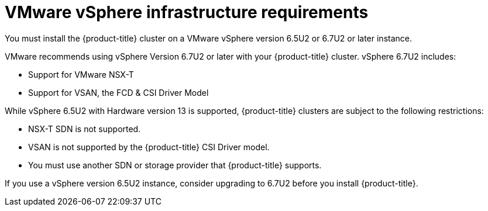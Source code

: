 // Module included in the following assemblies:
//
// * installing/installing_vsphere/installing-vsphere.adoc

[id="installation-vsphere-infrastructure_{context}"]
= VMware vSphere infrastructure requirements

You must install the {product-title} cluster on a VMware vSphere version 6.5U2
or 6.7U2 or later instance.

VMware recommends using vSphere Version 6.7U2 or later with your {product-title}
cluster.
vSphere 6.7U2 includes:

* Support for VMware NSX-T
* Support for VSAN, the FCD & CSI Driver Model

While vSphere 6.5U2 with Hardware version 13 is supported, {product-title}
clusters are subject to the following restrictions:

* NSX-T SDN is not supported.
* VSAN is not supported by the {product-title} CSI Driver model.
* You must use another SDN or storage provider that {product-title} supports.

If you use a vSphere version 6.5U2 instance, consider upgrading to 6.7U2 before
you install {product-title}.
